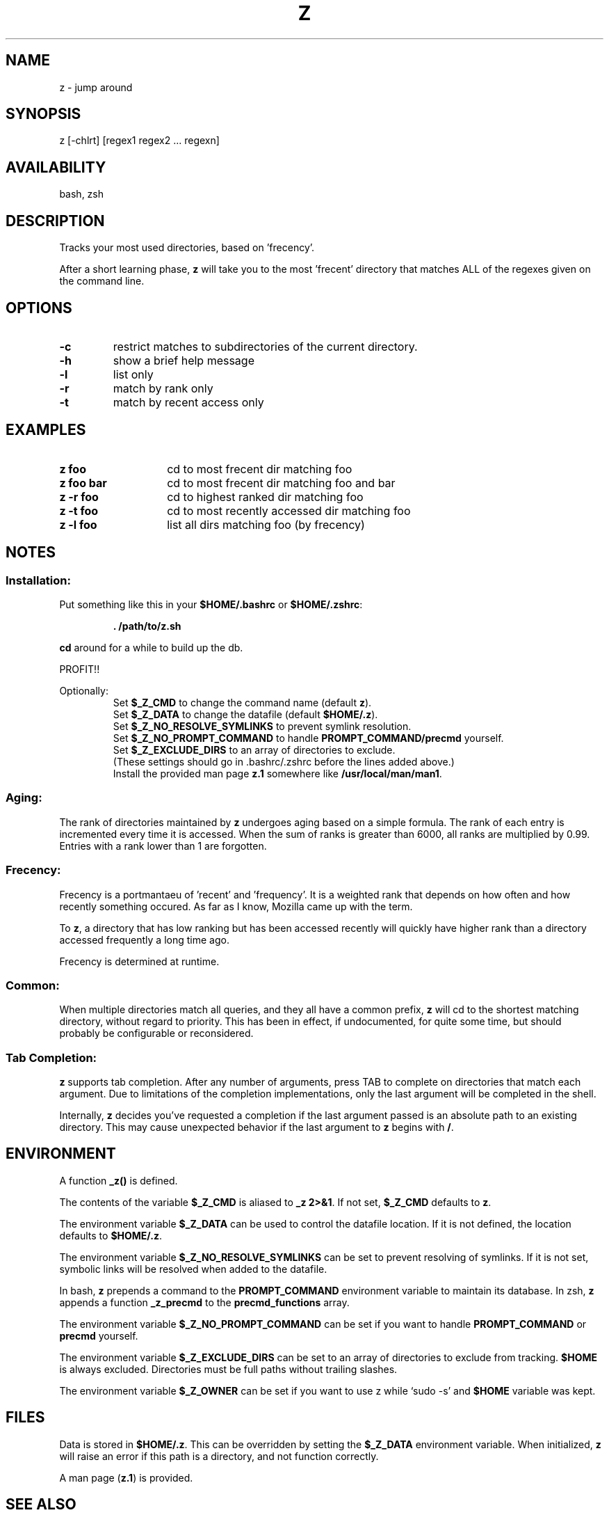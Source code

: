 .TH "Z" "1" "January 2013" "z" "User Commands"
.SH
NAME
z \- jump around
.SH
SYNOPSIS
z [\-chlrt] [regex1 regex2 ... regexn]
.SH
AVAILABILITY
bash, zsh
.SH
DESCRIPTION
Tracks your most used directories, based on 'frecency'.
.P
After a short learning phase, \fBz\fR will take you to the most 'frecent'
directory that matches ALL of the regexes given on the command line.
.SH
OPTIONS
.TP
\fB\-c\fR
restrict matches to subdirectories of the current directory.
.TP
\fB\-h\fR
show a brief help message
.TP
\fB\-l\fR
list only
.TP
\fB\-r\fR
match by rank only
.TP
\fB\-t\fR
match by recent access only
.SH EXAMPLES
.TP 14
\fBz foo\fR
cd to most frecent dir matching foo
.TP 14
\fBz foo bar\fR
cd to most frecent dir matching foo and bar
.TP 14
\fBz -r foo\fR
cd to highest ranked dir matching foo
.TP 14
\fBz -t foo\fR
cd to most recently accessed dir matching foo
.TP 14
\fBz -l foo\fR
list all dirs matching foo (by frecency)
.SH
NOTES
.SS
Installation:
.P
Put something like this in your \fB$HOME/.bashrc\fR or \fB$HOME/.zshrc\fR:
.RS
.P
\fB. /path/to/z.sh\fR
.RE
.P
\fBcd\fR around for a while to build up the db.
.P
PROFIT!!
.P
Optionally:
.RS
Set \fB$_Z_CMD\fR to change the command name (default \fBz\fR).
.RE
.RS
Set \fB$_Z_DATA\fR to change the datafile (default \fB$HOME/.z\fR).
.RE
.RS
Set \fB$_Z_NO_RESOLVE_SYMLINKS\fR to prevent symlink resolution.
.RE
.RS
Set \fB$_Z_NO_PROMPT_COMMAND\fR to handle \fBPROMPT_COMMAND/precmd\fR yourself.
.RE
.RS
Set \fB$_Z_EXCLUDE_DIRS\fR to an array of directories to exclude.
.RE
.RS
(These settings should go in .bashrc/.zshrc before the lines added above.)
.RE
.RS
Install the provided man page \fBz.1\fR somewhere like \fB/usr/local/man/man1\fR.
.RE
.SS
Aging:
The rank of directories maintained by \fBz\fR undergoes aging based on a simple
formula. The rank of each entry is incremented every time it is accessed. When
the sum of ranks is greater than 6000, all ranks are multiplied by 0.99. Entries
with a rank lower than 1 are forgotten.
.SS
Frecency:
Frecency is a portmantaeu of 'recent' and 'frequency'. It is a weighted rank
that depends on how often and how recently something occured. As far as I
know, Mozilla came up with the term.
.P
To \fBz\fR, a directory that has low ranking but has been accessed recently
will quickly have higher rank than a directory accessed frequently a long time
ago.
.P
Frecency is determined at runtime.
.SS
Common:
When multiple directories match all queries, and they all have a common prefix,
\fBz\fR will cd to the shortest matching directory, without regard to priority.
This has been in effect, if undocumented, for quite some time, but should
probably be configurable or reconsidered.
.SS
Tab Completion:
\fBz\fR supports tab completion. After any number of arguments, press TAB to
complete on directories that match each argument. Due to limitations of the
completion implementations, only the last argument will be completed in the
shell.
.P
Internally, \fBz\fR decides you've requested a completion if the last argument
passed is an absolute path to an existing directory. This may cause unexpected
behavior if the last argument to \fBz\fR begins with \fB/\fR.
.SH
ENVIRONMENT
A function \fB_z()\fR is defined.
.P
The contents of the variable \fB$_Z_CMD\fR is aliased to \fB_z 2>&1\fR. If not
set, \fB$_Z_CMD\fR defaults to \fBz\fR.
.P
The environment variable \fB$_Z_DATA\fR can be used to control the datafile
location. If it is not defined, the location defaults to \fB$HOME/.z\fR.
.P
The environment variable \fB$_Z_NO_RESOLVE_SYMLINKS\fR can be set to prevent
resolving of symlinks. If it is not set, symbolic links will be resolved when
added to the datafile.
.P
In bash, \fBz\fR prepends a command to the \fBPROMPT_COMMAND\fR environment
variable to maintain its database. In zsh, \fBz\fR appends a function
\fB_z_precmd\fR to the \fBprecmd_functions\fR array.
.P
The environment variable \fB$_Z_NO_PROMPT_COMMAND\fR can be set if you want to
handle \fBPROMPT_COMMAND\fR or \fBprecmd\fR yourself.
.P
The environment variable \fB$_Z_EXCLUDE_DIRS\fR can be set to an array of
directories to exclude from tracking. \fB$HOME\fR is always excluded.
Directories must be full paths without trailing slashes.
.P
The environment variable \fB$_Z_OWNER\fR can be set if you want to use z
while `sudo -s' and \fB$HOME\fR variable was kept.
.SH
FILES
Data is stored in \fB$HOME/.z\fR. This can be overridden by setting the
\fB$_Z_DATA\fR environment variable. When initialized, \fBz\fR will raise an
error if this path is a directory, and not function correctly.
.P
A man page (\fBz.1\fR) is provided.
.SH
SEE ALSO
regex(7), pushd, popd, autojump, cdargs
.P
Please file bugs at https://github.com/rupa/z/
